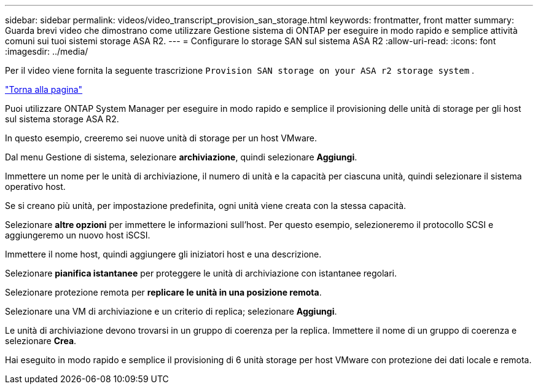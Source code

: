 ---
sidebar: sidebar 
permalink: videos/video_transcript_provision_san_storage.html 
keywords: frontmatter, front matter 
summary: Guarda brevi video che dimostrano come utilizzare Gestione sistema di ONTAP per eseguire in modo rapido e semplice attività comuni sui tuoi sistemi storage ASA R2. 
---
= Configurare lo storage SAN sul sistema ASA R2
:allow-uri-read: 
:icons: font
:imagesdir: ../media/


[role="lead"]
Per il video viene fornita la seguente trascrizione `Provision SAN storage on your ASA r2 storage system` .

link:videos-common-tasks.html#video_transcript_return_provision_san_storage["Torna alla pagina"]

Puoi utilizzare ONTAP System Manager per eseguire in modo rapido e semplice il provisioning delle unità di storage per gli host sul sistema storage ASA R2.

In questo esempio, creeremo sei nuove unità di storage per un host VMware.

Dal menu Gestione di sistema, selezionare *archiviazione*, quindi selezionare *Aggiungi*.

Immettere un nome per le unità di archiviazione, il numero di unità e la capacità per ciascuna unità, quindi selezionare il sistema operativo host.

Se si creano più unità, per impostazione predefinita, ogni unità viene creata con la stessa capacità.

Selezionare *altre opzioni* per immettere le informazioni sull'host. Per questo esempio, selezioneremo il protocollo SCSI e aggiungeremo un nuovo host iSCSI.

Immettere il nome host, quindi aggiungere gli iniziatori host e una descrizione.

Selezionare *pianifica istantanee* per proteggere le unità di archiviazione con istantanee regolari.

Selezionare protezione remota per *replicare le unità in una posizione remota*.

Selezionare una VM di archiviazione e un criterio di replica; selezionare *Aggiungi*.

Le unità di archiviazione devono trovarsi in un gruppo di coerenza per la replica. Immettere il nome di un gruppo di coerenza e selezionare *Crea*.

Hai eseguito in modo rapido e semplice il provisioning di 6 unità storage per host VMware con protezione dei dati locale e remota.
